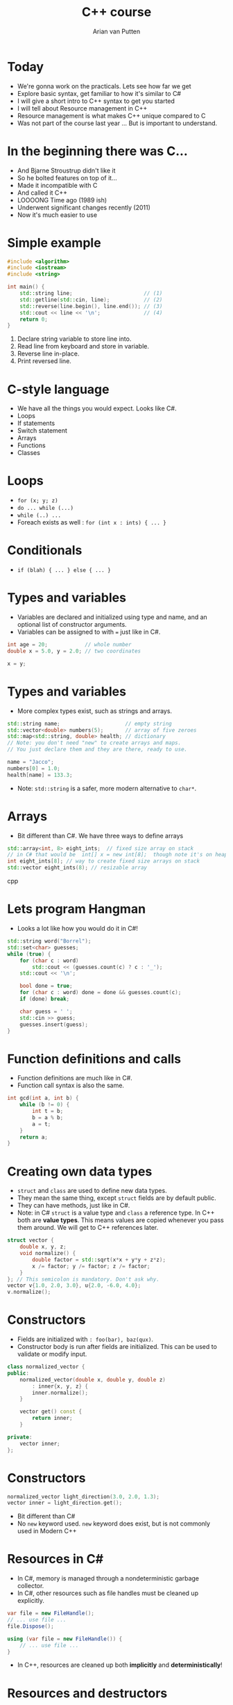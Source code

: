 #+TITLE: C++ course
#+AUTHOR: Arian van Putten
* Today
- We're gonna work on the practicals. Lets see how far we get
- Explore basic syntax, get familiar to how it's similar to C#
- I will give a short intro to C++ syntax to get you started
- I will tell about Resource management in C++
- Resource management is what makes C++ unique compared to C
- Was not part of the course last year ... But is important to understand.
* In the beginning there was C...
- And Bjarne Stroustrup didn't like it
- So he bolted features on top of it...
- Made it incompatible with C
- And called it C++
- LOOOONG Time ago (1989 ish)
- Underwent significant changes recently (2011)
- Now it's much easier to use
* Simple example
#+BEGIN_SRC cpp
#include <algorithm>
#include <iostream>
#include <string>

int main() {
    std::string line;                       // (1)
    std::getline(std::cin, line);           // (2)
    std::reverse(line.begin(), line.end()); // (3)
    std::cout << line << '\n';              // (4)
    return 0;
}
#+END_SRC
1. Declare string variable to store line into.
2. Read line from keyboard and store in variable.
3. Reverse line in-place.
4. Print reversed line.
* C-style language
- We have all the things you would expect. Looks like C#.
- Loops
- If statements
- Switch statement
- Arrays
- Functions
- Classes
* Loops
- ~for (x; y; z)~
- ~do ... while (...)~
- ~while (..) ...~ 
- Foreach exists as well :  ~for (int x : ints) { ... }~
* Conditionals
- ~if (blah) { ... } else { ... }~

* Types and variables
- Variables are declared and initialized using type and name, 
  and an optional list of constructor arguments.
- Variables can be assigned to with ~=~ just like in C#.
#+BEGIN_SRC cpp
int age = 20;            // whole number
double x = 5.0, y = 2.0; // two coordinates

x = y;
#+END_SRC
* Types and variables
- More complex types exist, such as strings and arrays.
#+BEGIN_SRC cpp
std::string name;                     // empty string
std::vector<double> numbers(5);       // array of five zeroes
std::map<std::string, double> health; // dictionary
// Note: you don't need "new" to create arrays and maps.
// You just declare them and they are there, ready to use.

name = "Jacco";
numbers[0] = 1.0;
health[name] = 133.3;
#+END_SRC
- Note: ~std::string~ is a safer, more modern alternative to ~char*~.
* Arrays
- Bit different than C#. We have three ways to define arrays
#+BEGIN_SRC cpp
std::array<int, 8> eight_ints;  // fixed size array on stack
// in C# that would be  int[] x = new int[8];  though note it's on heap
int eight_ints[8]; // way to create fixed size arrays on stack
std::vector eight_ints(8); // resizable array

#+END_SRC cpp
* Lets program Hangman
- Looks a lot like how you would do it in C#!
#+BEGIN_SRC cpp
std::string word("Borrel");
std::set<char> guesses;
while (true) {
    for (char c : word) 
        std::cout << (guesses.count(c) ? c : '_');
    std::cout << '\n';

    bool done = true;
    for (char c : word) done = done && guesses.count(c);
    if (done) break;

    char guess = ' ';
    std::cin >> guess;
    guesses.insert(guess);
}
#+END_SRC
* Function definitions and calls
- Function definitions are much like in C#.
- Function call syntax is also the same.
#+BEGIN_SRC cpp
int gcd(int a, int b) {
    while (b != 0) {
        int t = b;
        b = a % b;
        a = t;
    }
    return a;
}
#+END_SRC
* Creating own data types
- ~struct~ and ~class~ are used to define new data types.
- They mean the same thing, except ~struct~ fields are by default public.
- They can have methods, just like in C#.
- Note: in C# ~struct~ is a value type and ~class~ a reference type. In C++ both
  are *value types*. This means values are copied whenever you pass them around.
  We will get to C++ references later.
#+BEGIN_SRC cpp
struct vector {
    double x, y, z;
    void normalize() {
        double factor = std::sqrt(x*x + y*y + z*z);
        x /= factor; y /= factor; z /= factor;
    }
}; // This semicolon is mandatory. Don't ask why.
vector v{1.0, 2.0, 3.0}, u{2.0, -6.0, 4.0};
v.normalize();
#+END_SRC
* Constructors
- Fields are initialized with ~: foo(bar), baz(qux)~.
- Constructor body is run after fields are initialized. This can be used 
  to validate or modify input. 
#+BEGIN_SRC cpp
class normalized_vector {
public:
    normalized_vector(double x, double y, double z)
        : inner{x, y, z} { 
        inner.normalize();
    }

    vector get() const {
        return inner;
    }

private:
    vector inner;
};
#+END_SRC 
* Constructors
#+BEGIN_SRC cpp
normalized_vector light_direction(3.0, 2.0, 1.3);
vector inner = light_direction.get();
#+END_SRC 
- Bit different than C#
- No ~new~ keyword used.  ~new~ keyword does exist, but is not commonly used in Modern C++
* Resources in C#
- In C#, memory is managed through a nondeterministic garbage collector.
- In C#, other resources such as file handles must be cleaned up explicitly.
#+BEGIN_SRC csharp
var file = new FileHandle();
// ... use file ...
file.Dispose();
#+END_SRC
#+BEGIN_SRC csharp
using (var file = new FileHandle()) {
    // ... use file ...
}
#+END_SRC
- In C++, resources are cleaned up both *implicitly* and *deterministically*!
* Resources and destructors
- A resource is anything that needs to be cleaned up after use.
- Resources are modeled using classes with destructors.
- No garbage collector necessary, yet resource cleanup is automatic.
#+BEGIN_SRC cpp
class file_handle {
public:
    file_handle(std::string path) 
        : inner(std::fopen(path.c_str())) { }
    file_handle(file_handle const&) = delete;
    file_handle& operator=(file_handle const&) = delete;
    ~file_handle() {
        std::fclose(inner);
    }
private:
    FILE* inner;
};
#+END_SRC
- Note: you can use ~std::ifstream~ to read files. You don't need to
  reimplement it yourself.
* Resources and destructors
- It is a common misconception that resource management is manual in C++.
- Destructors are called automatically at the end of the scope. You don't 
  need to close files, unlock mutexes, or release any sort of other resource
  manually. 
- No need for a construct such as ~using~ in C#.

#+BEGIN_SRC cpp
vector read_vector() {
    file_handle file("vectors.txt");
    vector result;
    // ... read file ...
    return result;
} // Destructor called automatically at end of scope.
#+END_SRC

* Resources and destructors
- Memory is also a resource! And can be managed with the same mechanisms.
- So not garbage collected by a garbage collector! But cleaned up by destructors.
- Examples of resources classes that manage memory are ~std::string~ and ~std::vector~.
- A vector is a growable piece of memory (you can delete and add elements).
- You don't need to explicitly free it after use. Its destructor is automatically called.
* Resources and destructors
- Destructors are automatically generated, and will invoke the destructors of all members.
- This means that if you have a struct with file handles or vectors, they will be cleaned up
  when the enclosing struct is cleaned up.
- You only need to write destructors yourself if you use types that don't already have them!
#+BEGIN_SRC cpp
class display {
    std::string title;
    vector<byte> screen_buffer;
    std::unique_ptr<HWND, hwnd_delete> window;
};
{
    display d;
    draw_circle(d, 2.2, 4.3, 0.8);
    wait_key_press();
} // d.title, d.screen_buffer, and d.window automatically 
  // cleaned up when d goes out of scope.
#+END_SRC
* Resource management
- Resource management a big deal in C++.
- It's one of its strongest features. Automatic resource management without garbage collection.
- Many (C) programmers don't realise it's a feature, and manage memory 'manually'.
* Resource management
#+BEGIN_SRC c
int main() {
    char *buffer = malloc(4);
    if (buffer == NULL) return -1;
    buffer[0] = 'a'; buffer[1] = 'r'; buffer[2] = 'i'; buffer[3] = '\0';
    char *old_buffer = buffer;
    buffer = realloc(old_buffer, 6);
    if (buffer == NULL) {free(old_buffer); return -1;}
    buffer[3] = 'a';
    buffer[4] = 'n';
    buffer[5] = '\0';
    puts(buffer);
    free(buffer);
}
#+END_SRC
- Memory management in C. (It's a fucking nightmare)

* Resource management
#+BEGIN_SRC cpp
int main() {
    std::string buffer("ari");
    buffer.push_back('a');
    buffer.push_back('n');
    std::cout << buffer << '\n';
}
#+END_SRC
- Note: No explicit free().
- No explicit reallocation.
- don't have to deal with setting last byte to ~\0~
- Exceptions are used for error handling, not returning ~NULL~
- Exceptions cause Destructor to be run.

* Learning sources
- There are a lot of bad resources about C++ on the internet. Here are
  some good ones.
  - C++ language and library reference: https://en.cppreference.com/w/
  - C++ books: https://tinyurl.com/so-cxxbooks
  - c++-faq tag on Stack Overflow: https://stackoverflow.com/questions/tagged/c%2b%2b-faq
